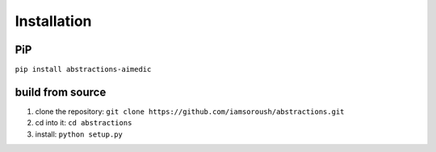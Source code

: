 Installation
============

PiP
---

``pip install abstractions-aimedic``


build from source
-----------------

1. clone the repository: ``git clone https://github.com/iamsoroush/abstractions.git``
2. cd into it: ``cd abstractions``
3. install: ``python setup.py``
